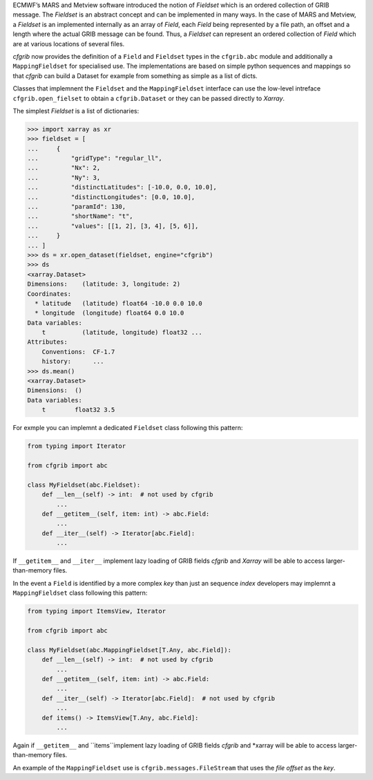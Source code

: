 
ECMWF’s MARS and Metview software introduced the notion of *Fieldset* which is an
ordered collection of GRIB message. The *Fieldset* is an abstract concept and can be
implemented in many ways. In the case of MARS and Metview, a *Fieldset* is an implemented
internally as an array of *Field*, each *Field* being represented by a file path, an offset and a
length where the actual GRIB message can be found. Thus, a *Fieldset* can represent an
ordered collection of *Field* which are at various locations of several files.

*cfgrib* now provides the definition of a ``Field`` and ``Fieldset`` types in the ``cfgrib.abc`` module
and additionally a ``MappingFieldset`` for specialised use.
The implementations are based on simple python sequences and mappings so that *cfgrib*
can build a Dataset for example from something as simple as a list of dicts.

Classes that implemnent the ``Fieldset`` and the ``MappingFieldset`` interface
can use the low-level intreface ``cfgrib.open_fielset`` to obtain a ``cfgrib.Dataset``
or they can be passed directly to *Xarray*.

The simplest *Fieldset* is a list of dictionaries:

.. code-block: python

>>> import xarray as xr
>>> fieldset = [
...     {
...         "gridType": "regular_ll",
...         "Nx": 2,
...         "Ny": 3,
...         "distinctLatitudes": [-10.0, 0.0, 10.0],
...         "distinctLongitudes": [0.0, 10.0],
...         "paramId": 130,
...         "shortName": "t",
...         "values": [[1, 2], [3, 4], [5, 6]],
...     }
... ]
>>> ds = xr.open_dataset(fieldset, engine="cfgrib")
>>> ds
<xarray.Dataset>
Dimensions:    (latitude: 3, longitude: 2)
Coordinates:
  * latitude   (latitude) float64 -10.0 0.0 10.0
  * longitude  (longitude) float64 0.0 10.0
Data variables:
    t          (latitude, longitude) float32 ...
Attributes:
    Conventions:  CF-1.7
    history:      ...
>>> ds.mean()
<xarray.Dataset>
Dimensions:  ()
Data variables:
    t        float32 3.5


For exmple you can implemnt a dedicated ``Fieldset`` class following this pattern:

.. code-block:: python

    from typing import Iterator

    from cfgrib import abc

    class MyFieldset(abc.Fieldset):
        def __len__(self) -> int:  # not used by cfgrib
            ...
        def __getitem__(self, item: int) -> abc.Field:
            ...
        def __iter__(self) -> Iterator[abc.Field]:
            ...


If ``__getitem__`` and ``__iter__`` implement lazy loading of GRIB fields *cfgrib* and
*Xarray* will be able to access larger-than-memory files.

In the event a ``Field`` is identified by a more complex *key* than just an sequence *index*
developers may implemnt a ``MappingFieldset`` class following this pattern:

.. code-block:: python

    from typing import ItemsView, Iterator

    from cfgrib import abc

    class MyFieldset(abc.MappingFieldset[T.Any, abc.Field]):
        def __len__(self) -> int:  # not used by cfgrib
            ...
        def __getitem__(self, item: int) -> abc.Field:
            ...
        def __iter__(self) -> Iterator[abc.Field]:  # not used by cfgrib
            ...
        def items() -> ItemsView[T.Any, abc.Field]:
            ...


Again if ``__getitem__`` and ``items``implement lazy loading of GRIB fields *cfgrib* and
*xarray will be able to access larger-than-memory files.

An example of the ``MappingFieldset`` use is ``cfgrib.messages.FileStream`` that
uses the *file offset* as the *key*.
